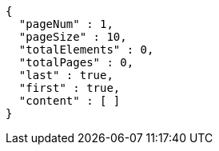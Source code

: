 [source,options="nowrap"]
----
{
  "pageNum" : 1,
  "pageSize" : 10,
  "totalElements" : 0,
  "totalPages" : 0,
  "last" : true,
  "first" : true,
  "content" : [ ]
}
----